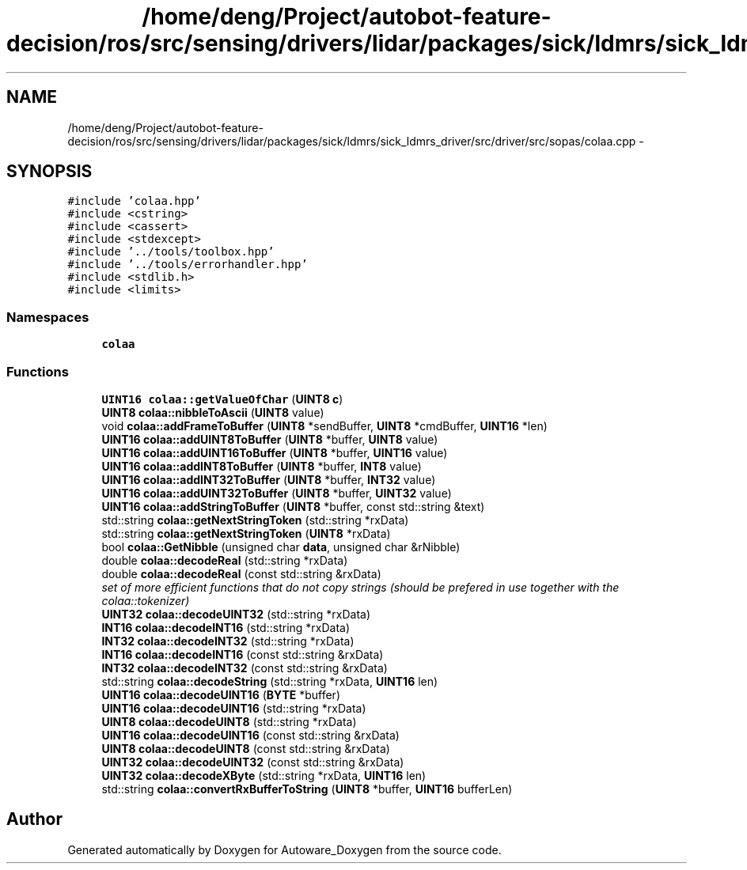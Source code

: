 .TH "/home/deng/Project/autobot-feature-decision/ros/src/sensing/drivers/lidar/packages/sick/ldmrs/sick_ldmrs_driver/src/driver/src/sopas/colaa.cpp" 3 "Fri May 22 2020" "Autoware_Doxygen" \" -*- nroff -*-
.ad l
.nh
.SH NAME
/home/deng/Project/autobot-feature-decision/ros/src/sensing/drivers/lidar/packages/sick/ldmrs/sick_ldmrs_driver/src/driver/src/sopas/colaa.cpp \- 
.SH SYNOPSIS
.br
.PP
\fC#include 'colaa\&.hpp'\fP
.br
\fC#include <cstring>\fP
.br
\fC#include <cassert>\fP
.br
\fC#include <stdexcept>\fP
.br
\fC#include '\&.\&./tools/toolbox\&.hpp'\fP
.br
\fC#include '\&.\&./tools/errorhandler\&.hpp'\fP
.br
\fC#include <stdlib\&.h>\fP
.br
\fC#include <limits>\fP
.br

.SS "Namespaces"

.in +1c
.ti -1c
.RI " \fBcolaa\fP"
.br
.in -1c
.SS "Functions"

.in +1c
.ti -1c
.RI "\fBUINT16\fP \fBcolaa::getValueOfChar\fP (\fBUINT8\fP \fBc\fP)"
.br
.ti -1c
.RI "\fBUINT8\fP \fBcolaa::nibbleToAscii\fP (\fBUINT8\fP value)"
.br
.ti -1c
.RI "void \fBcolaa::addFrameToBuffer\fP (\fBUINT8\fP *sendBuffer, \fBUINT8\fP *cmdBuffer, \fBUINT16\fP *len)"
.br
.ti -1c
.RI "\fBUINT16\fP \fBcolaa::addUINT8ToBuffer\fP (\fBUINT8\fP *buffer, \fBUINT8\fP value)"
.br
.ti -1c
.RI "\fBUINT16\fP \fBcolaa::addUINT16ToBuffer\fP (\fBUINT8\fP *buffer, \fBUINT16\fP value)"
.br
.ti -1c
.RI "\fBUINT16\fP \fBcolaa::addINT8ToBuffer\fP (\fBUINT8\fP *buffer, \fBINT8\fP value)"
.br
.ti -1c
.RI "\fBUINT16\fP \fBcolaa::addINT32ToBuffer\fP (\fBUINT8\fP *buffer, \fBINT32\fP value)"
.br
.ti -1c
.RI "\fBUINT16\fP \fBcolaa::addUINT32ToBuffer\fP (\fBUINT8\fP *buffer, \fBUINT32\fP value)"
.br
.ti -1c
.RI "\fBUINT16\fP \fBcolaa::addStringToBuffer\fP (\fBUINT8\fP *buffer, const std::string &text)"
.br
.ti -1c
.RI "std::string \fBcolaa::getNextStringToken\fP (std::string *rxData)"
.br
.ti -1c
.RI "std::string \fBcolaa::getNextStringToken\fP (\fBUINT8\fP *rxData)"
.br
.ti -1c
.RI "bool \fBcolaa::GetNibble\fP (unsigned char \fBdata\fP, unsigned char &rNibble)"
.br
.ti -1c
.RI "double \fBcolaa::decodeReal\fP (std::string *rxData)"
.br
.ti -1c
.RI "double \fBcolaa::decodeReal\fP (const std::string &rxData)"
.br
.RI "\fIset of more efficient functions that do not copy strings (should be prefered in use together with the colaa::tokenizer) \fP"
.ti -1c
.RI "\fBUINT32\fP \fBcolaa::decodeUINT32\fP (std::string *rxData)"
.br
.ti -1c
.RI "\fBINT16\fP \fBcolaa::decodeINT16\fP (std::string *rxData)"
.br
.ti -1c
.RI "\fBINT32\fP \fBcolaa::decodeINT32\fP (std::string *rxData)"
.br
.ti -1c
.RI "\fBINT16\fP \fBcolaa::decodeINT16\fP (const std::string &rxData)"
.br
.ti -1c
.RI "\fBINT32\fP \fBcolaa::decodeINT32\fP (const std::string &rxData)"
.br
.ti -1c
.RI "std::string \fBcolaa::decodeString\fP (std::string *rxData, \fBUINT16\fP len)"
.br
.ti -1c
.RI "\fBUINT16\fP \fBcolaa::decodeUINT16\fP (\fBBYTE\fP *buffer)"
.br
.ti -1c
.RI "\fBUINT16\fP \fBcolaa::decodeUINT16\fP (std::string *rxData)"
.br
.ti -1c
.RI "\fBUINT8\fP \fBcolaa::decodeUINT8\fP (std::string *rxData)"
.br
.ti -1c
.RI "\fBUINT16\fP \fBcolaa::decodeUINT16\fP (const std::string &rxData)"
.br
.ti -1c
.RI "\fBUINT8\fP \fBcolaa::decodeUINT8\fP (const std::string &rxData)"
.br
.ti -1c
.RI "\fBUINT32\fP \fBcolaa::decodeUINT32\fP (const std::string &rxData)"
.br
.ti -1c
.RI "\fBUINT32\fP \fBcolaa::decodeXByte\fP (std::string *rxData, \fBUINT16\fP len)"
.br
.ti -1c
.RI "std::string \fBcolaa::convertRxBufferToString\fP (\fBUINT8\fP *buffer, \fBUINT16\fP bufferLen)"
.br
.in -1c
.SH "Author"
.PP 
Generated automatically by Doxygen for Autoware_Doxygen from the source code\&.
